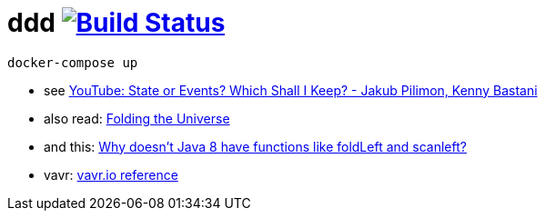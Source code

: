 = ddd image:https://travis-ci.org/daggerok/ddd.svg?branch=master["Build Status", link="https://travis-ci.org/daggerok/ddd"]

////
[source,bash]
----
wget https://raw.githubusercontent.com/confluentinc/cp-docker-images/5.3.0-post/examples/kafka-single-node/docker-compose.yml
docker-compose up
----
////

[source,bash]
----
docker-compose up
----

- see link:https://www.youtube.com/watch?v=r7AGQsM7ncA[YouTube: State or Events? Which Shall I Keep? - Jakub Pilimon, Kenny Bastani]
- also read: link:https://pysaumont.github.io/2016/07/06/Folding-the-Universe-part-I-I-I-Java-8-List-and-Stream.html[Folding the Universe]
- and this: link:https://www.quora.com/Why-doesnt-Java-8-have-functions-like-foldLeft-and-scanleft[Why doesn't Java 8 have functions like foldLeft and scanleft?]
- vavr: link:https://www.vavr.io/vavr-docs/#_state_of_the_collections[vavr.io reference]
